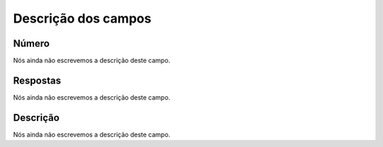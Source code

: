 .. _campaignPollInfo-menu-list:

**********************
Descrição dos campos
**********************



.. _campaignPollInfo-number:

Número
"""""""

Nós ainda não escrevemos a descrição deste campo.




.. _campaignPollInfo-resposta:

Respostas
"""""""""

Nós ainda não escrevemos a descrição deste campo.




.. _campaignPollInfo-obs:

Descrição
"""""""""""

Nós ainda não escrevemos a descrição deste campo.



